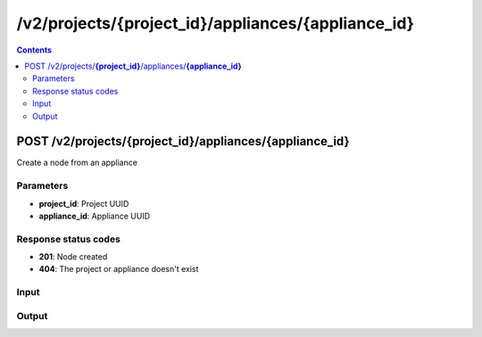 /v2/projects/{project_id}/appliances/{appliance_id}
------------------------------------------------------------------------------------------------------------------------------------------

.. contents::

POST /v2/projects/**{project_id}**/appliances/**{appliance_id}**
~~~~~~~~~~~~~~~~~~~~~~~~~~~~~~~~~~~~~~~~~~~~~~~~~~~~~~~~~~~~~~~~~~~~~~~~~~~~~~~~~~~~~~~~~~~~~~~~~~~~~~~~~~~~~~~~~~~~~~~~~~~~~~~~~~~~~~~~~~~~~~~~~~~~~~~~~~~~~~
Create a node from an appliance

Parameters
**********
- **project_id**: Project UUID
- **appliance_id**: Appliance UUID

Response status codes
**********************
- **201**: Node created
- **404**: The project or appliance doesn't exist

Input
*******
.. raw:: html

    <table>
    <tr>                 <th>Name</th>                 <th>Mandatory</th>                 <th>Type</th>                 <th>Description</th>                 </tr>
    <tr><td>compute_id</td>                    <td> </td>                     <td>['null', 'string']</td>                     <td>If the appliance don't have a default compute use this compute</td>                     </tr>
    <tr><td>x</td>                    <td>&#10004;</td>                     <td>integer</td>                     <td>X position</td>                     </tr>
    <tr><td>y</td>                    <td>&#10004;</td>                     <td>integer</td>                     <td>Y position</td>                     </tr>
    </table>

Output
*******
.. raw:: html

    <table>
    <tr>                 <th>Name</th>                 <th>Mandatory</th>                 <th>Type</th>                 <th>Description</th>                 </tr>
    <tr><td>appliance_id</td>                    <td> </td>                     <td>['null', 'string']</td>                     <td>Appliance UUID from which the node has been created. Read only</td>                     </tr>
    <tr><td>command_line</td>                    <td> </td>                     <td>['null', 'string']</td>                     <td>Command line use to start the node</td>                     </tr>
    <tr><td>compute_id</td>                    <td>&#10004;</td>                     <td>string</td>                     <td>Compute identifier</td>                     </tr>
    <tr><td>console</td>                    <td> </td>                     <td>['integer', 'null']</td>                     <td>Console TCP port</td>                     </tr>
    <tr><td>console_auto_start</td>                    <td> </td>                     <td>boolean</td>                     <td>Automatically start the console when the node has started</td>                     </tr>
    <tr><td>console_host</td>                    <td> </td>                     <td>string</td>                     <td>Console host. Warning if the host is 0.0.0.0 or :: (listen on all interfaces) you need to use the same address you use to connect to the controller.</td>                     </tr>
    <tr><td>console_type</td>                    <td> </td>                     <td>enum</td>                     <td>Possible values: vnc, telnet, http, https, spice, spice+agent, none, null</td>                     </tr>
    <tr><td>custom_adapters</td>                    <td> </td>                     <td>array</td>                     <td></td>                     </tr>
    <tr><td>first_port_name</td>                    <td> </td>                     <td>['string', 'null']</td>                     <td>Name of the first port</td>                     </tr>
    <tr><td>height</td>                    <td> </td>                     <td>integer</td>                     <td>Height of the node (Read only)</td>                     </tr>
    <tr><td>label</td>                    <td> </td>                     <td>object</td>                     <td></td>                     </tr>
    <tr><td>name</td>                    <td>&#10004;</td>                     <td>string</td>                     <td>Node name</td>                     </tr>
    <tr><td>node_directory</td>                    <td> </td>                     <td>['null', 'string']</td>                     <td>Working directory of the node. Read only</td>                     </tr>
    <tr><td>node_id</td>                    <td> </td>                     <td>string</td>                     <td>Node UUID</td>                     </tr>
    <tr><td>node_type</td>                    <td>&#10004;</td>                     <td>enum</td>                     <td>Possible values: cloud, nat, ethernet_hub, ethernet_switch, frame_relay_switch, atm_switch, docker, dynamips, vpcs, traceng, virtualbox, vmware, iou, qemu</td>                     </tr>
    <tr><td>port_name_format</td>                    <td> </td>                     <td>string</td>                     <td>Formating for port name {0} will be replace by port number</td>                     </tr>
    <tr><td>port_segment_size</td>                    <td> </td>                     <td>integer</td>                     <td>Size of the port segment</td>                     </tr>
    <tr><td>ports</td>                    <td> </td>                     <td>array</td>                     <td>List of node ports READ only</td>                     </tr>
    <tr><td>project_id</td>                    <td> </td>                     <td>string</td>                     <td>Project UUID</td>                     </tr>
    <tr><td>properties</td>                    <td> </td>                     <td>object</td>                     <td>Properties specific to an emulator</td>                     </tr>
    <tr><td>status</td>                    <td> </td>                     <td>enum</td>                     <td>Possible values: stopped, started, suspended</td>                     </tr>
    <tr><td>symbol</td>                    <td> </td>                     <td>['string', 'null']</td>                     <td>Symbol of the node</td>                     </tr>
    <tr><td>width</td>                    <td> </td>                     <td>integer</td>                     <td>Width of the node (Read only)</td>                     </tr>
    <tr><td>x</td>                    <td> </td>                     <td>integer</td>                     <td>X position of the node</td>                     </tr>
    <tr><td>y</td>                    <td> </td>                     <td>integer</td>                     <td>Y position of the node</td>                     </tr>
    <tr><td>z</td>                    <td> </td>                     <td>integer</td>                     <td>Z position of the node</td>                     </tr>
    </table>

